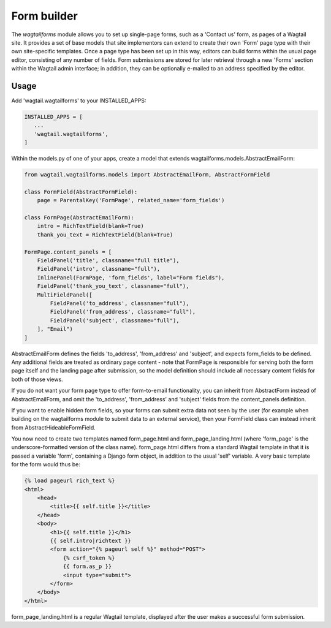 
.. _form_builder:

Form builder
============

The `wagtailforms` module allows you to set up single-page forms, such as a 'Contact us' form, as pages of a Wagtail site. It provides a set of base models that site implementors can extend to create their own 'Form' page type with their own site-specific templates. Once a page type has been set up in this way, editors can build forms within the usual page editor, consisting of any number of fields. Form submissions are stored for later retrieval through a new 'Forms' section within the Wagtail admin interface; in addition, they can be optionally e-mailed to an address specified by the editor.


Usage
~~~~~

Add 'wagtail.wagtailforms' to your INSTALLED_APPS:

.. code:: python

    INSTALLED_APPS = [
       ...
       'wagtail.wagtailforms',
    ]

Within the models.py of one of your apps, create a model that extends wagtailforms.models.AbstractEmailForm:


.. code:: python

    from wagtail.wagtailforms.models import AbstractEmailForm, AbstractFormField

    class FormField(AbstractFormField):
        page = ParentalKey('FormPage', related_name='form_fields')

    class FormPage(AbstractEmailForm):
        intro = RichTextField(blank=True)
        thank_you_text = RichTextField(blank=True)

    FormPage.content_panels = [
        FieldPanel('title', classname="full title"),
        FieldPanel('intro', classname="full"),
        InlinePanel(FormPage, 'form_fields', label="Form fields"),
        FieldPanel('thank_you_text', classname="full"),
        MultiFieldPanel([
            FieldPanel('to_address', classname="full"),
            FieldPanel('from_address', classname="full"),
            FieldPanel('subject', classname="full"),
        ], "Email")
    ]

AbstractEmailForm defines the fields 'to_address', 'from_address' and 'subject', and expects form_fields to be defined. Any additional fields are treated as ordinary page content - note that FormPage is responsible for serving both the form page itself and the landing page after submission, so the model definition should include all necessary content fields for both of those views.

If you do not want your form page type to offer form-to-email functionality, you can inherit from AbstractForm instead of AbstractEmailForm, and omit the 'to_address', 'from_address' and 'subject' fields from the content_panels definition.

If you want to enable hidden form fields, so your forms can submit extra data not seen by the user (for example when building on the wagtailforms module to submit data to an external service), then your FormField class can instead inherit from AbstractHideableFormField.

You now need to create two templates named form_page.html and form_page_landing.html (where 'form_page' is the underscore-formatted version of the class name). form_page.html differs from a standard Wagtail template in that it is passed a variable 'form', containing a Django form object, in addition to the usual 'self' variable. A very basic template for the form would thus be:

.. code:: html

    {% load pageurl rich_text %}
    <html>
        <head>
            <title>{{ self.title }}</title>
        </head>
        <body>
            <h1>{{ self.title }}</h1>
            {{ self.intro|richtext }}
            <form action="{% pageurl self %}" method="POST">
                {% csrf_token %}
                {{ form.as_p }}
                <input type="submit">
            </form>
        </body>
    </html>

form_page_landing.html is a regular Wagtail template, displayed after the user makes a successful form submission.
